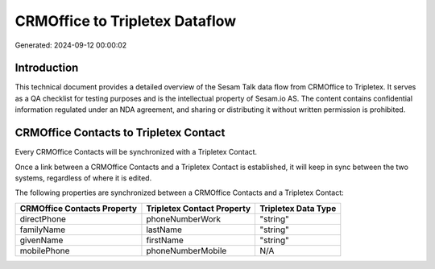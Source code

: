 ===============================
CRMOffice to Tripletex Dataflow
===============================

Generated: 2024-09-12 00:00:02

Introduction
------------

This technical document provides a detailed overview of the Sesam Talk data flow from CRMOffice to Tripletex. It serves as a QA checklist for testing purposes and is the intellectual property of Sesam.io AS. The content contains confidential information regulated under an NDA agreement, and sharing or distributing it without written permission is prohibited.

CRMOffice Contacts to Tripletex Contact
---------------------------------------
Every CRMOffice Contacts will be synchronized with a Tripletex Contact.

Once a link between a CRMOffice Contacts and a Tripletex Contact is established, it will keep in sync between the two systems, regardless of where it is edited.

The following properties are synchronized between a CRMOffice Contacts and a Tripletex Contact:

.. list-table::
   :header-rows: 1

   * - CRMOffice Contacts Property
     - Tripletex Contact Property
     - Tripletex Data Type
   * - directPhone
     - phoneNumberWork
     - "string"
   * - familyName
     - lastName
     - "string"
   * - givenName
     - firstName
     - "string"
   * - mobilePhone
     - phoneNumberMobile
     - N/A

